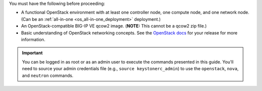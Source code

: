 You must have the following before proceeding:

- A functional OpenStack environment with at least one controller node, one compute node, and one network node. (Can be an :ref:`all-in-one <os_all-in-one_deployment>` deployment.)

- An OpenStack-compatible BIG-IP VE qcow2 image. (**NOTE:** This cannot be a qcow2 zip file.)

- Basic understanding of OpenStack networking concepts. See the `OpenStack docs <http://docs.openstack.org/>`_ for your release for more information.

.. important::

    You can be logged in as root or as an admin user to execute the commands presented in this guide. You'll need to source your admin credentials file (e.g., ``source keystonerc_admin``) to use the ``openstack``, ``nova``, and ``neutron`` commands.